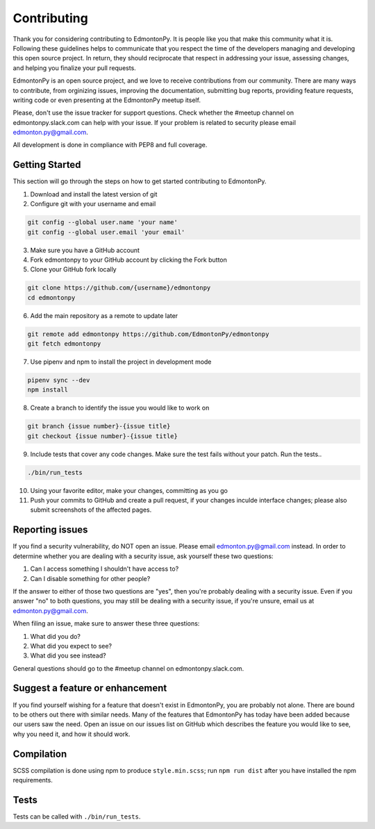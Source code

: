 ============
Contributing
============

Thank you for considering contributing to EdmontonPy. It is people like you
that make this community what it is. Following these guidelines helps to
communicate that you respect the time of the developers managing and developing
this open source project. In return, they should reciprocate that respect in
addressing your issue, assessing changes, and helping you finalize your pull
requests.

EdmontonPy is an open source project, and we love to receive contributions from
our community. There are many ways to contribute, from orginizing issues,
improving the documentation, submitting bug reports, providing feature
requests, writing code or even presenting at the EdmontonPy meetup itself.

Please, don't use the issue tracker for support questions. Check whether the
#meetup channel on edmontonpy.slack.com can help with your issue. If your
problem is related to security please email edmonton.py@gmail.com.

All development is done in compliance with PEP8 and full coverage.

Getting Started
===============

This section will go through the steps on how to get started contributing to
EdmontonPy.

1. Download and install the latest version of git
2. Configure git with your username and email

.. code-block:: text

    git config --global user.name 'your name'
    git config --global user.email 'your email'

3. Make sure you have a GitHub account
4. Fork edmontonpy to your GitHub account by clicking the Fork button
5. Clone your GitHub fork locally

.. code-block:: text

    git clone https://github.com/{username}/edmontonpy
    cd edmontonpy

6. Add the main repository as a remote to update later

.. code-block:: text

    git remote add edmontonpy https://github.com/EdmontonPy/edmontonpy
    git fetch edmontonpy

7. Use pipenv and npm to install the project in development mode

.. code-block:: text

    pipenv sync --dev
    npm install

8. Create a branch to identify the issue you would like to work on

.. code-block:: text

    git branch {issue number}-{issue title}
    git checkout {issue number}-{issue title}

9. Include tests that cover any code changes. Make sure the test fails without
   your patch. Run the tests..

.. code-block:: text

    ./bin/run_tests

10. Using your favorite editor, make your changes, committing as you go
11. Push your commits to GitHub and create a pull request, if your changes
    inculde interface changes; please also submit screenshots of the affected
    pages.

Reporting issues
================

If you find a security vulnerability, do NOT open an issue. Please email
edmonton.py@gmail.com instead. In order to determine whether you are dealing
with a security issue, ask yourself these two questions:

1. Can I access something I shouldn't have access to?
2. Can I disable something for other people?

If the answer to either of those two questions are "yes", then you're probably
dealing with a security issue. Even if you answer "no" to both questions, you
may still be dealing with a security issue, if you're unsure, email us at
edmonton.py@gmail.com.

When filing an issue, make sure to answer these three questions:

1. What did you do?
2. What did you expect to see?
3. What did you see instead?

General questions should go to the #meetup channel on edmontonpy.slack.com.

Suggest a feature or enhancement
================================

If you find yourself wishing for a feature that doesn't exist in EdmontonPy,
you are probably not alone. There are bound to be others out there with similar
needs. Many of the features that EdmontonPy has today have been added because
our users saw the need. Open an issue on our issues list on GitHub which
describes the feature you would like to see, why you need it, and how it should
work.

Compilation
===========

SCSS compilation is done using npm to produce ``style.min.scss``; run
``npm run dist`` after you have installed the npm requirements.

Tests
=====

Tests can be called with ``./bin/run_tests``.
